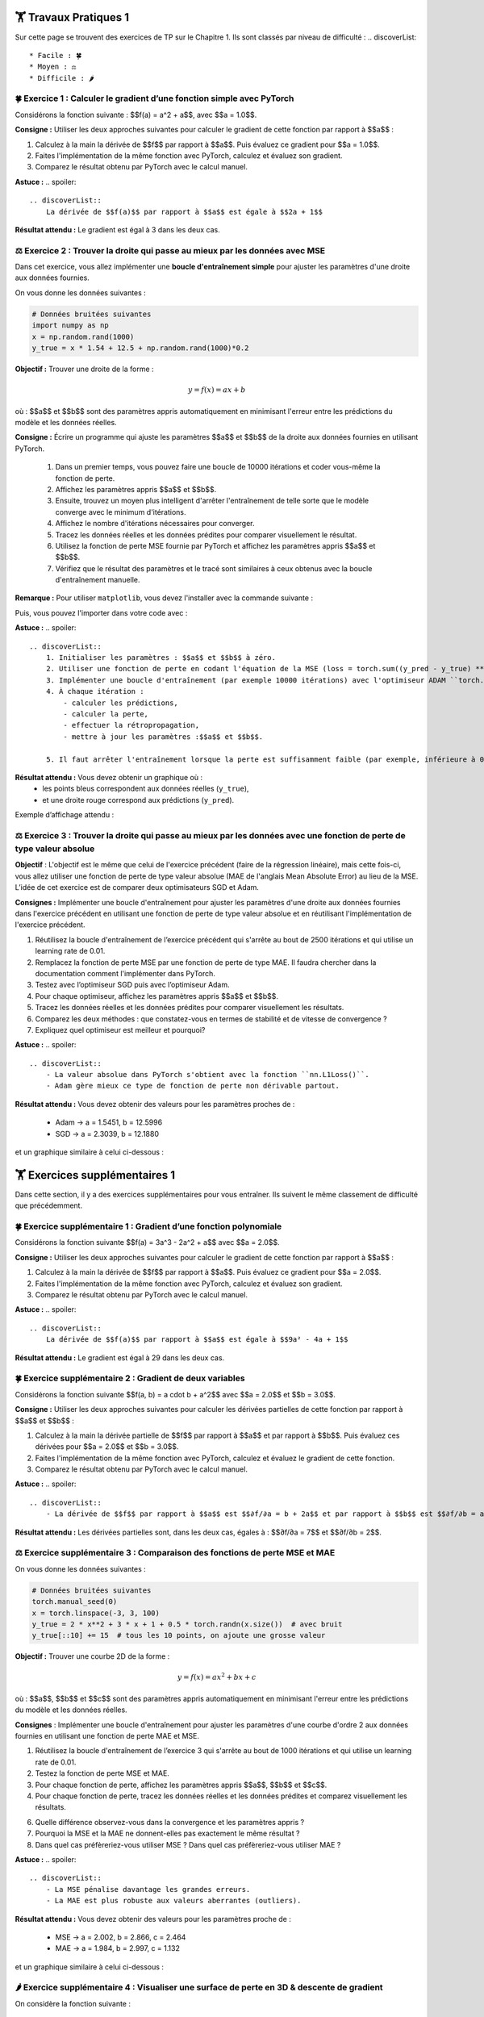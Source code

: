 🏋️ Travaux Pratiques 1
=========================
.. slide::
Sur cette page se trouvent des exercices de TP sur le Chapitre 1. Ils sont classés par niveau de difficulté :
.. discoverList::
    * Facile : 🍀
    * Moyen : ⚖️
    * Difficile : 🌶️


.. slide::
🍀 Exercice 1 : Calculer le gradient d’une fonction simple avec PyTorch
~~~~~~~~~~~~~~~~~~~~~~~~~~~~~~

Considérons la fonction suivante : $$f(a) = a^2 + a$$, avec $$a = 1.0$$.

**Consigne :** Utiliser les deux approches suivantes pour calculer le gradient de cette fonction par rapport à $$a$$ :

1) Calculez à la main la dérivée de $$f$$ par rapport à $$a$$. Puis évaluez ce gradient pour $$a = 1.0$$.  

2) Faites l'implémentation de la même fonction avec PyTorch, calculez et évaluez son gradient.

3) Comparez le résultat obtenu par PyTorch avec le calcul manuel.

**Astuce :**
.. spoiler::
    .. discoverList::
        La dérivée de $$f(a)$$ par rapport à $$a$$ est égale à $$2a + 1$$

**Résultat attendu :** Le gradient est égal à 3 dans les deux cas.



.. slide::
⚖️ Exercice 2 : Trouver la droite qui passe au mieux par les données avec MSE
~~~~~~~~~~~~~~~~~~~~~~~~~~~~~~

Dans cet exercice, vous allez implémenter une **boucle d'entraînement simple** pour ajuster les paramètres d'une droite aux données fournies.

On vous donne les données suivantes :

.. code-block:: python

    # Données bruitées suivantes
    import numpy as np
    x = np.random.rand(1000)
    y_true = x * 1.54 + 12.5 + np.random.rand(1000)*0.2
    

**Objectif :** Trouver une droite de la forme :

.. math::

    y = f(x) =a x + b

où : $$a$$ et $$b$$ sont des paramètres appris automatiquement en minimisant l'erreur entre les prédictions du modèle et les données réelles.

**Consigne :** Écrire un programme qui ajuste les paramètres $$a$$ et $$b$$ de la droite aux données fournies en utilisant  PyTorch.

    1) Dans un premier temps, vous pouvez faire une boucle de 10000 itérations et coder vous-même la fonction de perte.

    2) Affichez les paramètres appris $$a$$ et $$b$$.

    3) Ensuite, trouvez un moyen plus intelligent d'arrêter l'entraînement de telle sorte que le modèle converge avec le minimum d'itérations.

    4) Affichez le nombre d'itérations nécessaires pour converger.

    5) Tracez les données réelles et les données prédites pour comparer visuellement le résultat.

    6) Utilisez la fonction de perte MSE fournie par PyTorch et affichez les paramètres appris $$a$$ et $$b$$.

    7) Vérifiez que le résultat des paramètres et le tracé sont similaires à ceux obtenus avec la boucle d'entraînement manuelle.


**Remarque :** Pour utiliser ``matplotlib``, vous devez l'installer avec la commande suivante :

.. code-block:: bash
    pip install matplotlib

Puis, vous pouvez l'importer dans votre code avec :

.. code-block:: python
    import matplotlib.pyplot as plt
    %matplotlib inline #À ajouter si vous utilisez Jupyter Notebook



**Astuce :**
.. spoiler::
    .. discoverList::
        1. Initialiser les paramètres : $$a$$ et $$b$$ à zéro.
        2. Utiliser une fonction de perte en codant l'équation de la MSE (loss = torch.sum((y_pred - y_true) ** 2)).
        3. Implémenter une boucle d'entraînement (par exemple 10000 itérations) avec l'optimiseur ADAM ``torch.optim.ADAM``.
        4. À chaque itération :
            - calculer les prédictions,
            - calculer la perte,
            - effectuer la rétropropagation,
            - mettre à jour les paramètres :$$a$$ et $$b$$.

        5. Il faut arrêter l'entraînement lorsque la perte est suffisamment faible (par exemple, inférieure à 0.01)

**Résultat attendu :** Vous devez obtenir un graphique où :  
    - les points bleus correspondent aux données réelles (``y_true``),  
    - et une droite rouge correspond aux prédictions (``y_pred``).  

Exemple d’affichage attendu :

.. image:: images/chap1_exo_2_resultat.png
    :alt: droite ajustée aux points
    :align: center


.. slide::
⚖️ Exercice 3 : Trouver la droite qui passe au mieux par les données avec une fonction de perte de type valeur absolue
~~~~~~~~~~~~~~~~~~~~~~~~~~~~~~~~~~~~~~~~~~~~~~~~~~~~~~~~~~~~~~~~~~~~~~~~~~~~~~~~~~~~~~

**Objectif** :  
L'objectif est le même que celui de l'exercice précédent (faire de la régression linéaire), mais cette fois-ci,  vous allez utiliser une fonction de perte de type valeur absolue (MAE de l'anglais Mean Absolute Error)  au lieu de la MSE. L’idée de cet exercice est de comparer deux optimisateurs SGD et Adam.

**Consignes :**  Implémenter une boucle d'entraînement pour ajuster les paramètres d'une droite aux données fournies dans l'exercice précédent en utilisant une fonction de perte de type valeur absolue et en réutilisant l'implémentation de l'exercice précédent.


1) Réutilisez la boucle d'entraînement de l’exercice précédent qui s'arrête au bout de 2500 itérations et qui utilise un learning rate de 0.01.  
2) Remplacez la fonction de perte MSE par une fonction de perte de type MAE. Il faudra chercher dans la documentation comment l'implémenter dans PyTorch.  
3) Testez avec l’optimiseur SGD puis avec l’optimiseur Adam.  
4) Pour chaque optimiseur, affichez les paramètres appris $$a$$ et $$b$$.
5) Tracez les données réelles et les données prédites pour comparer visuellement les résultats.  
6) Comparez les deux méthodes : que constatez-vous en termes de stabilité et de vitesse de convergence ?  
7) Expliquez quel optimiseur est meilleur et pourquoi?   

**Astuce :**
.. spoiler::
    .. discoverList::
        - La valeur absolue dans PyTorch s'obtient avec la fonction ``nn.L1Loss()``.
        - Adam gère mieux ce type de fonction de perte non dérivable partout.


**Résultat attendu :**
Vous devez obtenir des valeurs pour les paramètres proches de :

    - Adam -> a = 1.5451, b = 12.5996
    - SGD  -> a = 2.3039, b = 12.1880


et un graphique similaire à celui ci-dessous :

.. image:: images/chap1_exo_3_resultat.png
    :alt: droite ajustée aux points
    :align: center


.. slide::
🏋️ Exercices supplémentaires 1
===============================
Dans cette section, il y a des exercices supplémentaires pour vous entraîner. Ils suivent le même classement de difficulté que précédemment.


.. slide::
🍀 Exercice supplémentaire 1 : Gradient d’une fonction polynomiale
~~~~~~~~~~~~~~~~~~~~~~~~~~~~~~~~~~~~~~~~~~~~~~~~~

Considérons la fonction suivante $$f(a) = 3a^3 - 2a^2 + a$$ avec $$a = 2.0$$.

**Consigne :** Utiliser les deux approches suivantes pour calculer le gradient de cette fonction par rapport à $$a$$ :

1) Calculez à la main la dérivée de $$f$$ par rapport à $$a$$. Puis évaluez ce gradient pour $$a = 2.0$$.

2) Faites l'implémentation de la même fonction avec PyTorch, calculez et évaluez son gradient.

3) Comparez le résultat obtenu par PyTorch avec le calcul manuel.

**Astuce :**
.. spoiler::
    .. discoverList::
        La dérivée de $$f(a)$$ par rapport à $$a$$ est égale à $$9a² - 4a + 1$$

**Résultat attendu :**  
Le gradient est égal à 29 dans les deux cas. 


.. slide::
🍀 Exercice supplémentaire 2 : Gradient de deux variables
~~~~~~~~~~~~~~~~~~~~~~~~~~~~~~~~~~~~~~~~~~~~~~~~~

Considérons la fonction suivante $$f(a, b) = a \cdot b + a^2$$ avec $$a = 2.0$$ et $$b = 3.0$$.


**Consigne :** Utiliser les deux approches suivantes pour calculer les dérivées partielles de cette fonction par rapport à $$a$$ et $$b$$ :

1) Calculez à la main la dérivée partielle de $$f$$ par rapport à $$a$$ et par rapport à $$b$$. Puis évaluez ces dérivées pour $$a = 2.0$$ et $$b = 3.0$$.

2) Faites l'implémentation de la même fonction avec PyTorch, calculez et évaluez le gradient de cette fonction.

3) Comparez le résultat obtenu par PyTorch avec le calcul manuel.


**Astuce :**  
.. spoiler::
    .. discoverList::
        - La dérivée de $$f$$ par rapport à $$a$$ est $$∂f/∂a = b + 2a$$ et par rapport à $$b$$ est $$∂f/∂b = a$$.

**Résultat attendu :**  
Les dérivées partielles sont, dans les deux cas, égales à : $$∂f/∂a = 7$$ et $$∂f/∂b = 2$$.


⚖️ Exercice supplémentaire 3 : Comparaison des fonctions de perte MSE et MAE
~~~~~~~~~~~~~~~~~~~~~~~~~~~~~~~~~~~~

On vous donne les données suivantes :

.. code-block:: python

    # Données bruitées suivantes
    torch.manual_seed(0)
    x = torch.linspace(-3, 3, 100)
    y_true = 2 * x**2 + 3 * x + 1 + 0.5 * torch.randn(x.size())  # avec bruit
    y_true[::10] += 15  # tous les 10 points, on ajoute une grosse valeur
    

**Objectif :** Trouver une courbe 2D de la forme :

.. math::

    y = f(x) =a x^2 + b x + c

où : $$a$$, $$b$$ et $$c$$ sont des paramètres appris automatiquement en minimisant l'erreur entre les prédictions du modèle et les données réelles.


**Consignes** : Implémenter une boucle d'entraînement pour ajuster les paramètres d'une courbe d'ordre 2 aux données fournies en utilisant une fonction de perte MAE et MSE.

1) Réutilisez la boucle d'entraînement de l’exercice 3 qui s'arrête au bout de 1000 itérations et qui utilise un learning rate de 0.01.  

2) Testez la fonction de perte MSE et MAE.

3) Pour chaque fonction de perte, affichez les paramètres appris $$a$$, $$b$$ et $$c$$.

4) Pour chaque fonction de perte, tracez les données réelles et les données prédites et comparez visuellement les résultats.

6) Quelle différence observez-vous dans la convergence et les paramètres appris ?

7) Pourquoi la MSE et la MAE ne donnent-elles pas exactement le même résultat ?

8) Dans quel cas préfèreriez-vous utiliser MSE ? Dans quel cas préfèreriez-vous utiliser MAE ?

**Astuce :**
.. spoiler::
    .. discoverList::
        - La MSE pénalise davantage les grandes erreurs.  
        - La MAE est plus robuste aux valeurs aberrantes (outliers).


**Résultat attendu :**
Vous devez obtenir des valeurs pour les paramètres proche de :

    - MSE -> a = 2.002, b = 2.866, c = 2.464
    - MAE -> a = 1.984, b = 2.997, c = 1.132

et un graphique similaire à celui ci-dessous :

.. image:: images/chap1_exo_sup_3_resultat.png
    :alt: droite ajustée aux points
    :align: center


.. slide::
🌶️ Exercice supplémentaire 4 : Visualiser une surface de perte en 3D & descente de gradient
~~~~~~~~~~~~~~~~~~~~~~~~~~~~~~~~~~~~~~~~~~~~~~~~~~~~~~~~~~~~~~~~~~~~~~~~~~~~~~~~~~~~~~~~

On considère la fonction suivante :  

.. math::

    f(a, b) = a^2 + b^2


**Objectif :** Comprendre la descente de gradient en visualisant la surface de la fonction et la trajectoire de convergence.  


**Consignes :**

1) Calculez à la main le gradient de $$f(a,b)$$ et ses dérivées partielles .

2) Implémentez une boucle de descente de gradient avec un point de départ choisi (par exemple $$a=2.5$$, $$b=-2.0$$) et un learning rate de 0.1.

3) Stockez les points de la trajectoire au cours des itérations.  

4) Tracez la surface 3D de $$f(a, b)$$ avec Matplotlib.  

5) Ajoutez sur la surface des flèches représentant les étapes de la descente de gradient.  

6) Expliquez ce que représente la trajectoire observée et pourquoi elle converge vers $$(a, b) = (0,0)$$.

7) Testez plusieurs learning rate (ex: 0.02, 0.1, 0.5, 2.0) pour observer convergence lente, rapide, ou divergence.


**Astuce :**
.. spoiler::
    .. discoverList::
        - Utilisez ``ax.plot_surface`` pour la surface 3D.  
        - Utilisez ``ax.quiver`` pour tracer les flèches en 3D.  
        - Le minimum de la fonction est atteint en $$(0,0,0)$$. 

**Astuce avancée :**        
.. spoiler::
    .. discoverList:: 
        **Squelette de code :**
        .. code-block:: python

            import numpy as np
            import matplotlib.pyplot as plt
            from mpl_toolkits.mplot3d import Axes3D  # nécessaire pour la 3D

            # 1) Créer une grille pour la surface
            A = np.linspace(-3, 3, 100)
            B = np.linspace(-3, 3, 100)
            AA, BB = np.meshgrid(A, B)

            # À compléter : calculer Z = f(a,b) = a^2 + b^2
            Z = ...

            # 2) Préparer une figure 3D
            fig = plt.figure(figsize=(7, 5))
            ax = fig.add_subplot(111, projection='3d')
            ax.plot_surface(AA, BB, Z, alpha=0.5)

            # 3) Descente de gradient depuis un point de départ
            lr = 0.1   # learning rate
            a, b = 2.5, -2.0
            n_iter = 15

            traj = [(a, b, a**2 + b**2)]

            for _ in range(n_iter):
                # À compléter : calculer le gradient ga, gb
                ga, gb = ...
                
                # À compléter : mettre à jour a et b avec le learning rate
                a, b = ...
                
                traj.append((a, b, a**2 + b**2))

            # 4) Représenter la trajectoire (quiver pour flèches)
            for (a1, b1, z1), (a2, b2, z2) in zip(traj[:-1], traj[1:]):
                # À compléter : dessiner une flèche de (a1,b1,z1) vers (a2,b2,z2)
                ax.quiver(...)

            ax.set_xlabel('a')
            ax.set_ylabel('b')
            ax.set_zlabel('f(a,b)')
            ax.set_title('Surface de perte et descente de gradient')
            plt.tight_layout()
            plt.show()


**Résultat attendu :**  
Un graphique 3D montrant la surface convexe de la fonction et la descente du point de départ vers le minimum global en $$(0,0)$$ avec ``lr=0.1`` :  

.. image:: images/chap1_exo_sup_4_resultat.png
    :alt: droite ajustée aux points
    :align: center






